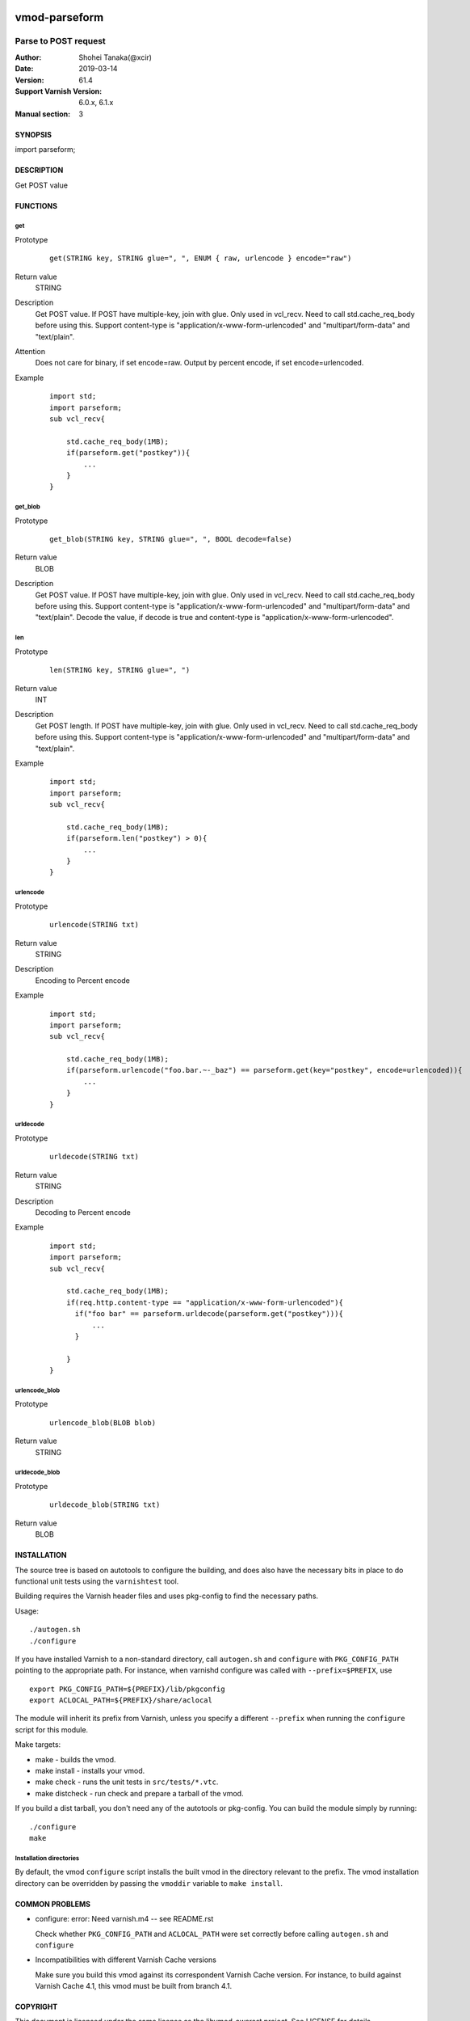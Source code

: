 .. image:: https://travis-ci.org/xcir/libvmod-parseform.svg?branch=master
    :target: https://travis-ci.org/xcir/libvmod-parseform

===============
vmod-parseform
===============


-------------------------------
Parse to POST request
-------------------------------

:Author: Shohei Tanaka(@xcir)
:Date: 2019-03-14
:Version: 61.4
:Support Varnish Version: 6.0.x, 6.1.x
:Manual section: 3


SYNOPSIS
========

import parseform;

DESCRIPTION
===========

Get POST value

FUNCTIONS
=========

get
-----

Prototype
        ::

                get(STRING key, STRING glue=", ", ENUM { raw, urlencode } encode="raw")
Return value
	STRING
Description
	Get POST value.
	If POST have multiple-key, join with glue.
	Only used in vcl_recv.
	Need to call std.cache_req_body before using this.
	Support content-type is "application/x-www-form-urlencoded" and "multipart/form-data" and "text/plain".
Attention
	Does not care for binary, if set encode=raw.
	Output by percent encode, if set encode=urlencoded.
Example
        ::

                import std;
                import parseform;
                sub vcl_recv{
                    
                    std.cache_req_body(1MB);
                    if(parseform.get("postkey")){
                        ...
                    }
                }

get_blob
--------

Prototype
        ::

                get_blob(STRING key, STRING glue=", ", BOOL decode=false)
Return value
	BLOB
Description
	Get POST value.
	If POST have multiple-key, join with glue.
	Only used in vcl_recv.
	Need to call std.cache_req_body before using this.
	Support content-type is "application/x-www-form-urlencoded" and "multipart/form-data" and "text/plain".
	Decode the value, if decode is true and content-type is "application/x-www-form-urlencoded".


len
-----

Prototype
        ::

                len(STRING key, STRING glue=", ")
Return value
	INT
Description
	Get POST length.
	If POST have multiple-key, join with glue.
	Only used in vcl_recv.
	Need to call std.cache_req_body before using this.
	Support content-type is "application/x-www-form-urlencoded" and "multipart/form-data" and "text/plain".
Example
        ::

                import std;
                import parseform;
                sub vcl_recv{
                    
                    std.cache_req_body(1MB);
                    if(parseform.len("postkey") > 0){
                        ...
                    }
                }


urlencode
----------

Prototype
        ::

                urlencode(STRING txt)
Return value
	STRING
Description
	Encoding to Percent encode
Example
        ::

                import std;
                import parseform;
                sub vcl_recv{
                    
                    std.cache_req_body(1MB);
                    if(parseform.urlencode("foo.bar.~-_baz") == parseform.get(key="postkey", encode=urlencoded)){
                        ...
                    }
                }

urldecode
----------

Prototype
        ::

                urldecode(STRING txt)
Return value
	STRING
Description
	Decoding to Percent encode
Example
        ::

                import std;
                import parseform;
                sub vcl_recv{
                    
                    std.cache_req_body(1MB);
                    if(req.http.content-type == "application/x-www-form-urlencoded"){
                      if("foo bar" == parseform.urldecode(parseform.get("postkey"))){
                          ...
                      }
                    
                    }
                }

urlencode_blob
---------------

Prototype
        ::

                urlencode_blob(BLOB blob)
Return value
	STRING

urldecode_blob
---------------

Prototype
        ::

                urldecode_blob(STRING txt)
Return value
	BLOB

INSTALLATION
============

The source tree is based on autotools to configure the building, and
does also have the necessary bits in place to do functional unit tests
using the ``varnishtest`` tool.

Building requires the Varnish header files and uses pkg-config to find
the necessary paths.

Usage::

 ./autogen.sh
 ./configure

If you have installed Varnish to a non-standard directory, call
``autogen.sh`` and ``configure`` with ``PKG_CONFIG_PATH`` pointing to
the appropriate path. For instance, when varnishd configure was called
with ``--prefix=$PREFIX``, use

::

 export PKG_CONFIG_PATH=${PREFIX}/lib/pkgconfig
 export ACLOCAL_PATH=${PREFIX}/share/aclocal

The module will inherit its prefix from Varnish, unless you specify a
different ``--prefix`` when running the ``configure`` script for this
module.

Make targets:

* make - builds the vmod.
* make install - installs your vmod.
* make check - runs the unit tests in ``src/tests/*.vtc``.
* make distcheck - run check and prepare a tarball of the vmod.

If you build a dist tarball, you don't need any of the autotools or
pkg-config. You can build the module simply by running::

 ./configure
 make

Installation directories
------------------------

By default, the vmod ``configure`` script installs the built vmod in the
directory relevant to the prefix. The vmod installation directory can be
overridden by passing the ``vmoddir`` variable to ``make install``.

COMMON PROBLEMS
===============

* configure: error: Need varnish.m4 -- see README.rst

  Check whether ``PKG_CONFIG_PATH`` and ``ACLOCAL_PATH`` were set correctly
  before calling ``autogen.sh`` and ``configure``

* Incompatibilities with different Varnish Cache versions

  Make sure you build this vmod against its correspondent Varnish Cache version.
  For instance, to build against Varnish Cache 4.1, this vmod must be built from
  branch 4.1.

COPYRIGHT
=============

This document is licensed under the same license as the
libvmod-awsrest project. See LICENSE for details.

* Copyright (c) 2012-2019 Shohei Tanaka(@xcir)

request-body access based on libvmod-bodyaccess( https://github.com/aondio/libvmod-bodyaccess )
